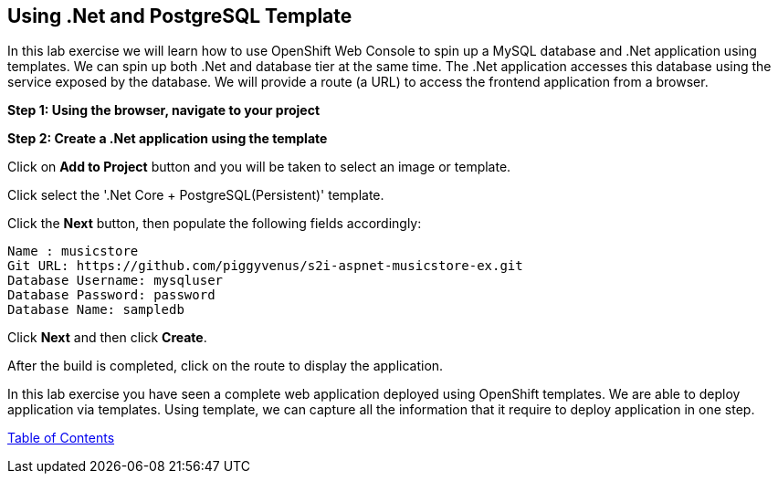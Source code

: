 [[dotnet-and-mysql-using-template]]
== Using .Net and PostgreSQL Template

:data-uri:

In this lab exercise we will learn how to use OpenShift Web Console to
spin up a MySQL database and .Net application using templates.
We can spin up both .Net and database tier at the same time. The .Net
application accesses this database using the service exposed by
the database. We will provide a route (a URL) to access the frontend
application from a browser.

*Step 1: Using the browser, navigate to your project*

*Step 2: Create a .Net application using the template*

Click on *Add to Project* button and you will be taken to select an
image or template. 

Click select the '.Net Core + PostgreSQL(Persistent)' template.

Click the *Next* button, then populate the following fields accordingly:

....
Name : musicstore
Git URL: https://github.com/piggyvenus/s2i-aspnet-musicstore-ex.git
Database Username: mysqluser
Database Password: password
Database Name: sampledb
....
Click *Next* and then click *Create*.

After the build is completed, click on the route to display the application.



In this lab exercise you have seen a complete web application deployed
using OpenShift templates. We are able to deploy application via templates.
Using template, we can capture all the information that it require to deploy
application in one step.

link:0_toc.adoc[Table of Contents]